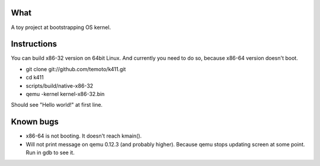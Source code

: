 What
====

A toy project at bootstrapping OS kernel.


Instructions
============

You can build x86-32 version on 64bit Linux. And currently you need to do so,
because x86-64 version doesn't boot.

* git clone git://github.com/temoto/k411.git
* cd k411
* scripts/build/native-x86-32
* qemu -kernel kernel-x86-32.bin

Should see "Hello world!" at first line.


Known bugs
==========

* x86-64 is not booting. It doesn't reach kmain().

* Will not print message on qemu 0.12.3 (and probably higher).
  Because qemu stops updating screen at some point.
  Run in gdb to see it.

